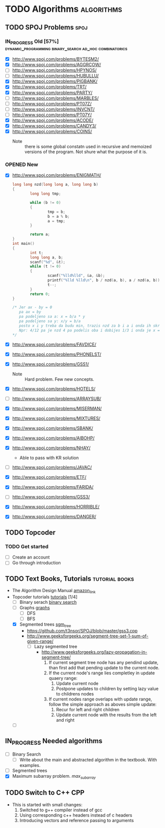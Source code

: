 #+TODO: TODO(t) | DONE(d)
#+TODO: IN_PROGRESS(i) OPENED(o)
#+TAGS: algorithms spoj books tutorial CPP
#+TAGS: dynamic_programming binary_search dfs bfs math combinatorics probability ad_hoc loops 


* TODO Algorithms                                                                                           :algorithms:
** TODO SPOJ Problems                                                                                             :spoj:
*** IN_PROGRESS Old [57%] :dynamic_programming:binary_search:ad_hoc:combinatorics:
    * [X] http://www.spoj.com/problems/BYTESM2/
    * [X] http://www.spoj.com/problems/AGGRCOW/
    * [ ] http://www.spoj.com/problems/HPYNOS/
    * [ ] http://www.spoj.com/problems/HUBULLU/
    * [X] http://www.spoj.com/problems/PIGBANK/
    * [X] http://www.spoj.com/problems/TRT/
    * [X] http://www.spoj.com/problems/PARTY/
    * [ ] http://www.spoj.com/problems/MARBLES/
    * [ ] http://www.spoj.com/problems/PT07Z/
    * [ ] http://www.spoj.com/problems/INVCNT/
    * [ ] http://www.spoj.com/problems/PT07Y/
    * [X] http://www.spoj.com/problems/ACODE/
    * [X] http://www.spoj.com/problems/CANDY3/
    * [X] http://www.spoj.com/problems/COINS/
      * Note :: there is some global constatn used in recursive and memoized versions of the program. Not shure what the purpose of it is.
*** OPENED New
    * [X] http://www.spoj.com/problems/ENIGMATH/
      #+BEGIN_SRC C
        long long nzd(long long a, long long b)
        {
                long long tmp;

                while (b != 0)
                {
                        tmp = b;
                        b = a % b;
                        a = tmp;
                }

                return a;
        }
        int main()
        {
                int t;
                long long a, b;
                scanf("%d", &t);
                while (t != 0)
                {
                        scanf("%lld%lld", &a, &b);
                        printf("%lld %lld\n", b / nzd(a, b), a / nzd(a, b));
                        t--;
                }
                return 0;
        }

        /* Jer ax - by = 0
           pa ax = by
           pa podeljeno sa a: x = b/a * y
           pa podeljeno sa y: x/y = b/a
           posto x i y treba da budu min, trazis nzd za b i a i onda ih skratis sa tim brojem i dobices minimalno
           Npr: 4/12 pa je nzd 4 pa podelis oba i dobijes 1/3 i onda je x = 1, a y = 3 :) :) :)
        ,*/
      #+END_SRC
    * [X] http://www.spoj.com/problems/FAVDICE/
    * [X] http://www.spoj.com/problems/PHONELST/
    * [X] http://www.spoj.com/problems/GSS1/
      * Note :: Hard problem. Few new concepts.
    * [X] http://www.spoj.com/problems/HOTELS/
    * [ ] http://www.spoj.com/problems/ARRAYSUB/
    * [X] http://www.spoj.com/problems/MISERMAN/
    * [X] http://www.spoj.com/problems/MIXTURES/
    * [X] http://www.spoj.com/problems/SBANK/
    * [X] http://www.spoj.com/problems/AIBOHP/
    * [X] http://www.spoj.com/problems/NHAY/
      * Able to pass with KR solution
    * [ ] http://www.spoj.com/problems/JAVAC/
    * [X] http://www.spoj.com/problems/ETF/
    * [X] http://www.spoj.com/problems/FARIDA/
    * [ ] http://www.spoj.com/problems/GSS3/
    * [X] http://www.spoj.com/problems/HORRIBLE/
    * [X] http://www.spoj.com/problems/DANGER/

** TODO Topcoder
*** TODO Get started
    * [ ] Create an account
    * [ ] Go through introduction
** TODO Text Books, Tutorials                                                                            :tutorial:books:
   * The Algorithm Design Manual [[http://www.amazon.com/Algorithm-Design-Manual-Steven-Skiena/dp/1849967202][amazon_link]]
   * Topcoder tutorials [[https://www.topcoder.com/community/data-science/data-science-tutorials/][tutorials]] [1/4]
     + [ ] Binary serach [[https://www.topcoder.com/community/data-science/data-science-tutorials/binary-search/][binary search]]
     + [ ] Graphs [[https://www.topcoder.com/community/data-science/data-science-tutorials/introduction-to-graphs-and-their-data-structures-section-1/][graphs]]
       + [ ] DFS
       + [ ] BFS
     + [X] Segmented trees [[https://www.topcoder.com/community/data-science/data-science-tutorials/range-minimum-query-and-lowest-common-ancestor/#Segment_Trees][sgm_tree]]
       + https://github.com/t3nsor/SPOJ/blob/master/gss3.cpp
       + http://www.geeksforgeeks.org/segment-tree-set-1-sum-of-given-range/
         + [ ] Lazy segmented tree
           + http://www.geeksforgeeks.org/lazy-propagation-in-segment-tree/
             1) If current segment tree node has any pendind update, than first add that pending update to the current node.
             2) If the current node's range lies completley in update quaery range:
                1) Update current node
                2) Postpone updates to children by setting lazy value to childrens nodes
             3) If current nodes range overlaps with update range, follow the simple approach as aboves simple update:
                1) Recur for left and right children
                2) Update current node with the results from the left and right
     + [ ] 
** IN_PROGRESS Needed algorithms
   + [ ] Binary Search
     - [ ] Write about the main and abstracted algorithm in the textbook. With examples.
   + [ ] Segmented trees
   + [X] Maximum subarray problem. [[www.ics.uci.edu/~goodrich/teach/cs161/notes/MaxSubarray.pdf][max_subarray]]
** TODO Switch to C++                                                                                              :CPP:
   + This is started with small changes:
     1. Switched to g++ compiler instead of gcc
     2. Using corresponding c++ headers instead of c headers
     3. Introducing vectors and reference passing to arguments
